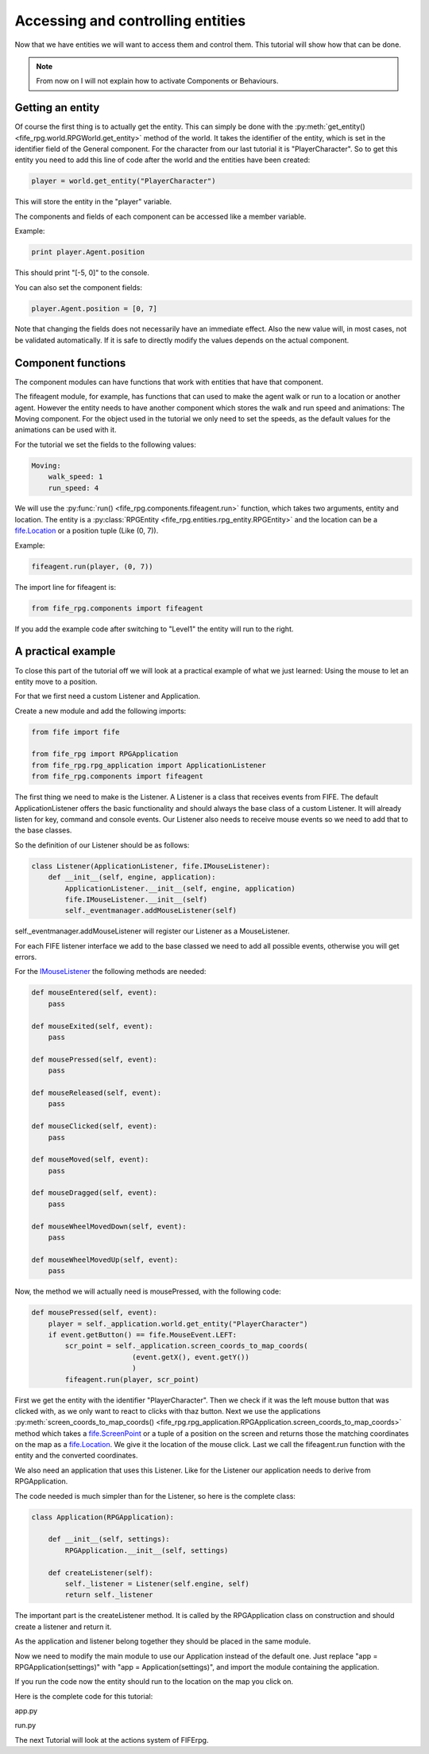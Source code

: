 .. _controlling:

Accessing and controlling entities
==================================
Now that we have entities we will want to access them and control them. This
tutorial will show how that can be done.

.. note::

   From now on I will not explain how to activate Components or
   Behaviours.

Getting an entity
-----------------

Of course the first thing is to actually get the entity. This can simply be done
with the :py:meth:`get_entity() <fife_rpg.world.RPGWorld.get_entity>` method
of the world. It takes the identifier of the entity, which is set in the
identifier field of the General component. For the character from our last
tutorial it is "PlayerCharacter". So to get this entity you need to add this
line of code after the world and the entities have been created:

.. code-block:: python

   player = world.get_entity("PlayerCharacter")
   
This will store the entity in the "player" variable.

The components and fields of each component can be accessed like a member
variable.

Example:

.. code-block:: python
   
   print player.Agent.position
   
This should print "[-5, 0]" to the console.

You can also set the component fields:

.. code-block:: python
   
   player.Agent.position = [0, 7] 

Note that changing the fields does not necessarily have an immediate effect.
Also the new value will, in most cases, not be validated automatically.
If it is safe to directly modify the values depends on the actual component.

Component functions
-------------------

The component modules can have functions that work with entities that have
that component.

The fifeagent module, for example, has functions that can used to make the
agent walk or run to a location or another agent. However the entity needs
to have another component which stores the walk and run speed and animations:
The Moving component. For the object used in the tutorial we only need to set
the speeds, as the default values for the animations can be used with it.

For the tutorial we set the fields to the following values:

.. code-block:: yaml

  Moving:
      walk_speed: 1
      run_speed: 4

We will use the :py:func:`run() <fife_rpg.components.fifeagent.run>` function,
which takes two arguments, entity and location. The entity is a
:py:class:`RPGEntity <fife_rpg.entities.rpg_entity.RPGEntity>` and the location
can be a `fife.Location <http://www.fifengine.net/epydoc/fife.fife.Location-class.html>`_
or a position tuple (Like (0, 7)).

Example:

.. code-block:: python
   
   fifeagent.run(player, (0, 7))
   
The import line for fifeagent is:

.. code-block:: python

   from fife_rpg.components import fifeagent
   
If you add the example code after switching to "Level1" the entity will run to
the right.

A practical example
-------------------
To close this part of the tutorial off we will look at a practical example of
what we just learned: Using the mouse to let an entity move to a position.

For that we first need a custom Listener and Application.

Create a new module and add the following imports:

.. code-block:: python

   from fife import fife
   
   from fife_rpg import RPGApplication
   from fife_rpg.rpg_application import ApplicationListener
   from fife_rpg.components import fifeagent 
   
The first thing we need to make is the Listener. A Listener is a class that
receives events from FIFE. The default ApplicationListener offers the basic
functionality and should always the base class of a custom Listener. It will
already listen for key, command and console events. Our Listener also needs
to receive mouse events so we need to add that to the base classes.

So the definition of our Listener should be as follows:

.. code-block:: python

   class Listener(ApplicationListener, fife.IMouseListener):
       def __init__(self, engine, application):
           ApplicationListener.__init__(self, engine, application)
           fife.IMouseListener.__init__(self)
           self._eventmanager.addMouseListener(self)

self._eventmanager.addMouseListener will register our Listener as a
MouseListener.

For each FIFE listener interface we add to the base classed we need to
add all possible events, otherwise you will get errors.

For the `IMouseListener <http://www.fifengine.net/epydoc/fife.fife.IMouseListener-class.html>`_
the following methods are needed:

.. code-block:: python

    def mouseEntered(self, event):
        pass
    
    def mouseExited(self, event):
        pass

    def mousePressed(self, event):
        pass
                
    def mouseReleased(self, event):
        pass

    def mouseClicked(self, event):
        pass

    def mouseMoved(self, event):
        pass
    
    def mouseDragged(self, event):
        pass    
    
    def mouseWheelMovedDown(self, event):
        pass

    def mouseWheelMovedUp(self, event):
        pass
        
Now, the method we will actually need is mousePressed, with the following code:

.. code-block:: python

    def mousePressed(self, event):
        player = self._application.world.get_entity("PlayerCharacter")
        if event.getButton() == fife.MouseEvent.LEFT:
            scr_point = self._application.screen_coords_to_map_coords(
                            (event.getX(), event.getY())
                            )
            fifeagent.run(player, scr_point)
            
First we get the entity with the identifier "PlayerCharacter".
Then we check if it was the left mouse button that was clicked with, as we only
want to react to clicks with thaz button.
Next we use the applications :py:meth:`screen_coords_to_map_coords() <fife_rpg.rpg_application.RPGApplication.screen_coords_to_map_coords>`
method which takes a `fife.ScreenPoint <http://www.fifengine.net/epydoc/fife.fife.ScreenPoint-class.html>`_
or a tuple of a position on the screen and returns those the
matching coordinates on the map as a `fife.Location <http://www.fifengine.net/epydoc/fife.fife.Location-class.html>`_.
We give it the location of the mouse click.
Last we call the fifeagent.run function with the entity and the converted
coordinates.

We also need an application that uses this Listener. Like for the Listener
our application needs to derive from RPGApplication.

The code needed is much simpler than for the Listener, so here is the complete
class:

.. code-block:: python

   class Application(RPGApplication):
   
       def __init__(self, settings):
           RPGApplication.__init__(self, settings)
   
       def createListener(self):
           self._listener = Listener(self.engine, self)
           return self._listener

The important part is the createListener method. It is called by the
RPGApplication class on construction and should create a listener and return it.

As the application and listener belong together they should be placed in the
same module.

Now we need to modify the main module to use our Application instead of the
default one. Just replace "app = RPGApplication(settings)" with
"app = Application(settings)", and import the module containing the application.

If you run the code now the entity should run to the location on the map you
click on.

Here is the complete code for this tutorial:

app.py

.. code-block:: python
   :emphasize-lines: 1-

   from fife import fife
   
   from fife_rpg import RPGApplication
   from fife_rpg.rpg_application import ApplicationListener
   from fife_rpg.components import fifeagent
   
   class Listener(ApplicationListener, fife.IMouseListener):
       def __init__(self, engine, application):
           ApplicationListener.__init__(self, engine, application)
           fife.IMouseListener.__init__(self)
           self._eventmanager.addMouseListener(self)
   
       def mouseEntered(self, event):
           pass
       
       def mouseExited(self, event):
           pass
   
       def mousePressed(self, event):
           player = self._application.world.get_entity("PlayerCharacter")
           if event.getButton() == fife.MouseEvent.LEFT:           
               scr_point = self._application.screen_coords_to_map_coords(
                               (event.getX(), event.getY())
                               )
               fifeagent.run(player, scr_point)

       def mouseReleased(self, event):
           pass
   
       def mouseClicked(self, event):
           pass
   
       def mouseMoved(self, event):
           pass
       
       def mouseDragged(self, event):
           pass    
       
       def mouseWheelMovedDown(self, event):
           pass
   
       def mouseWheelMovedUp(self, event):
           pass
   
   class Application(RPGApplication):
       
       def __init__(self, settings):
           RPGApplication.__init__(self, settings)
           
       def createListener(self):
           self._listener = Listener(self.engine, self)
           return self._listener
           
run.py

.. code-block:: python
   :emphasize-lines: 6, 11, 24-25

   from fife_rpg import GameSceneView
   from fife_rpg import GameSceneController
   from fife.extensions.fife_settings import Setting
   from fife_rpg.components import fifeagent
   
   from app import Application
   
   settings = Setting(app_name="Tutorial 4", settings_file="settings.xml")
   
   def main():
       app = Application(settings)
       app.load_components("combined.yaml")
       app.load_behaviours("combined.yaml")
       app.register_components()
       app.register_behaviours()
       view = GameSceneView(app)
       controller = GameSceneController(view, app)
       app.create_world()
       app.load_maps()
       world = app.world
       world.import_agent_objects()
       world.load_and_create_entities()
       app.switch_map("Level1")
       player = world.get_entity("PlayerCharacter")
       fifeagent.run(player, (0, 7))
       app.push_mode(controller)
       app.run()
       
   if __name__ == '__main__':
       main()

The next Tutorial will look at the actions system of FIFErpg.